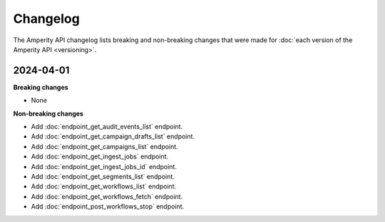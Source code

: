 .. https://docs.amperity.com/api/


.. meta::
    :description lang=en:
        The Amperity API changelog lists breaking and non-breaking changes that were made for each version of the Amperity API.

.. meta::
    :content class=swiftype name=body data-type=text:
        The Amperity API changelog lists breaking and non-breaking changes that were made for each version of the Amperity API.

.. meta::
    :content class=swiftype name=title data-type=string:
        Amperity API changelog


==================================================
Changelog
==================================================

.. changelog-start

The Amperity API changelog lists breaking and non-breaking changes that were made for :doc:`each version of the Amperity API <versioning>`.

.. changelog-end

.. _changelog-current:

2024-04-01
==================================================

.. changelog-current-start

**Breaking changes**

* None

**Non-breaking changes**

* Add :doc:`endpoint_get_audit_events_list` endpoint.
* Add :doc:`endpoint_get_campaign_drafts_list` endpoint.
* Add :doc:`endpoint_get_campaigns_list` endpoint.
* Add :doc:`endpoint_get_ingest_jobs` endpoint.
* Add :doc:`endpoint_get_ingest_jobs_id` endpoint.
* Add :doc:`endpoint_get_segments_list` endpoint.
* Add :doc:`endpoint_get_workflows_list` endpoint.
* Add :doc:`endpoint_get_workflows_fetch` endpoint.
* Add :doc:`endpoint_post_workflows_stop` endpoint.

.. changelog-current-end
